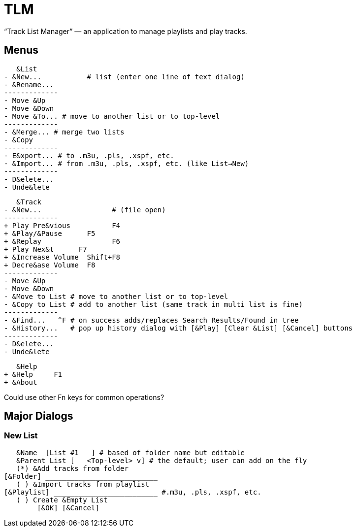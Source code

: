 = TLM

“Track List Manager” — an application to manage playlists and play tracks.

== Menus

    &List
	- &New...	    # list (enter one line of text dialog)
	- &Rename...
	-------------
	- Move &Up
	- Move &Down
	- Move &To... # move to another list or to top-level
	-------------
	- &Merge... # merge two lists
	- &Copy
	-------------
	- E&xport... # to .m3u, .pls, .xspf, etc.
	- &Import... # from .m3u, .pls, .xspf, etc. (like List→New)
	-------------
	- D&elete...
	- Unde&lete

    &Track
	- &New...		  # (file open)
	-------------
	+ Play Pre&vious	  F4
	+ &Play/&Pause      F5
	+ &Replay		  F6
	+ Play Nex&t	  F7
	+ &Increase Volume  Shift+F8
	+ Decre&ase Volume  F8
	-------------
	- Move &Up
	- Move &Down
	- &Move to List # move to another list or to top-level
	- &Copy to List # add to another list (same track in multi list is fine)
	-------------
	- &Find...   ^F # on success adds/replaces Search Results/Found in tree
	- &History...   # pop up history dialog with [&Play] [Clear &List] [&Cancel] buttons
	-------------
	- D&elete...
	- Unde&lete

    &Help
	+ &Help	    F1
	+ &About

Could use other Fn keys for common operations?

== Major Dialogs

=== New List

    &Name  [List #1   ] # based of folder name but editable
    &Parent List [   <Top-level> v] # the default; user can add on the fly
    (*) &Add tracks from folder
	[&Folder] ___________________________
    ( ) &Import tracks from playlist
	[&Playlist] _________________________ #.m3u, .pls, .xspf, etc.
    ( ) Create &Empty List
		[&OK] [&Cancel]
